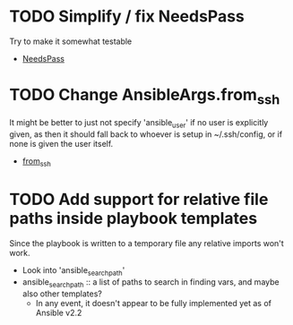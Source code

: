 * TODO Simplify / fix NeedsPass 
Try to make it somewhat testable
- [[file:src/isna/util.py::class%20NeedsPass:][NeedsPass]]

* TODO Change AnsibleArgs.from_ssh
It might be better to just not specify 'ansible_user'
if no user is explicitly given, as then it should fall back
to whoever is setup in ~/.ssh/config, or if none is given 
the user itself.
- [[file:src/isna/playbook.py::if%20user%20is%20None:][from_ssh]]

* TODO Add support for relative file paths inside playbook templates
Since the playbook is written to a temporary file any relative 
imports won't work.
- Look into 'ansible_search_path'
- ansible_search_path :: a list of paths to search in finding vars, and maybe also other templates?
  - In any event, it doesn't appear to be fully implemented yet as of Ansible v2.2

